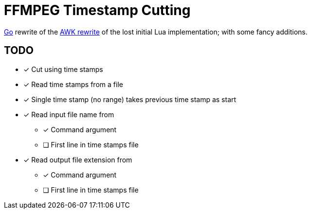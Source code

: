 = FFMPEG Timestamp Cutting

https://go.dev[Go] rewrite of the
link:../../bin/video-or-audio-extractor.awk[AWK rewrite] of the lost initial Lua
implementation; with some fancy additions.

== TODO

* [x] Cut using time stamps
* [x] Read time stamps from a file
* [x] Single time stamp (no range) takes previous time stamp as start
* [x] Read input file name from
** [x] Command argument
** [ ] First line in time stamps file
* [x] Read output file extension from
** [x] Command argument
** [ ] First line in time stamps file
